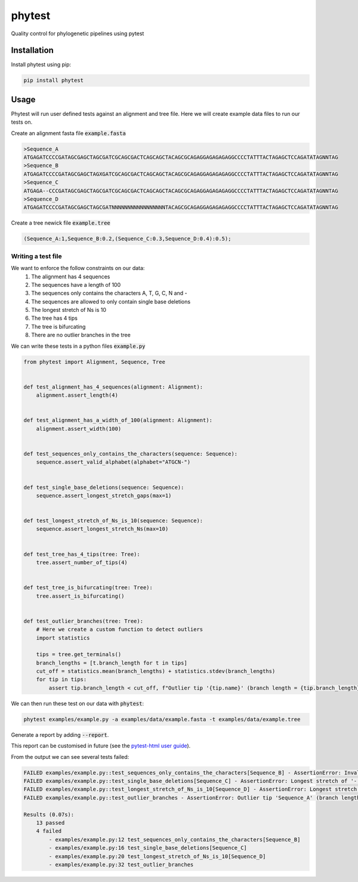 
==============
phytest
==============

.. start-badges

|pipeline badge| |coverage badge| |docs badge| |black badge| |pre-commit badge| |ice-virus-example badge|

.. |pipeline badge| image:: https://github.com/phytest-devs/phytest/workflows/pipeline/badge.svg
    :target: https://github.com/phytest-devs/phytest/actions

.. |docs badge| image:: https://github.com/phytest-devs/phytest/workflows/docs/badge.svg
    :target: https://phytest-devs.github.io/phytest/

.. |black badge| image:: https://img.shields.io/badge/code%20style-black-000000.svg
    :target: https://github.com/psf/black

.. |coverage badge| image:: https://img.shields.io/endpoint?url=https://gist.githubusercontent.com/smutch/e8160655e03d9015b1e93b97ed611f4f/raw/coverage-badge.json
    :target: https://phytest-devs.github.io/phytest/coverage/

.. |pre-commit badge| image:: https://results.pre-commit.ci/badge/github/phytest-devs/phytest/main.svg
    :target: https://results.pre-commit.ci/latest/github/phytest-devs/phytest/main

.. |ice-virus-example badge| image:: https://github.com/phytest-devs/phytest/workflows/ice-virus-example/badge.svg
    :target: https://github.com/phytest-devs/phytest/actions/workflows/ice_virus_example.yml

.. end-badges

.. image:: docs/images/logo.png
  :alt: Phytest logo

Quality control for phylogenetic pipelines using pytest

.. start-quickstart

Installation
============
Install phytest using pip:

.. code-block:: bash

    pip install phytest


Usage
============

Phytest will run user defined tests against an alignment and tree file. Here we will create example data files to run our tests on.

Create an alignment fasta file :code:`example.fasta`

.. code-block:: text

    >Sequence_A
    ATGAGATCCCCGATAGCGAGCTAGCGATCGCAGCGACTCAGCAGCTACAGCGCAGAGGAGAGAGAGGCCCCTATTTACTAGAGCTCCAGATATAGNNTAG
    >Sequence_B
    ATGAGATCCCCGATAGCGAGCTAGXGATCGCAGCGACTCAGCAGCTACAGCGCAGAGGAGAGAGAGGCCCCTATTTACTAGAGCTCCAGATATAGNNTAG
    >Sequence_C
    ATGAGA--CCCGATAGCGAGCTAGCGATCGCAGCGACTCAGCAGCTACAGCGCAGAGGAGAGAGAGGCCCCTATTTACTAGAGCTCCAGATATAGNNTAG
    >Sequence_D
    ATGAGATCCCCGATAGCGAGCTAGCGATNNNNNNNNNNNNNNNNNTACAGCGCAGAGGAGAGAGAGGCCCCTATTTACTAGAGCTCCAGATATAGNNTAG

Create a tree newick file :code:`example.tree`

.. code-block:: text

    (Sequence_A:1,Sequence_B:0.2,(Sequence_C:0.3,Sequence_D:0.4):0.5);

Writing a test file
########################

We want to enforce the follow constraints on our data:
    1. The alignment has 4 sequences
    2. The sequences have a length of 100
    3. The sequences only contains the characters A, T, G, C, N and -
    4. The sequences are allowed to only contain single base deletions
    5. The longest stretch of Ns is 10
    6. The tree has 4 tips
    7. The tree is bifurcating
    8. There are no outlier branches in the tree

We can write these tests in a python files :code:`example.py`

.. code-block:: python

    from phytest import Alignment, Sequence, Tree


    def test_alignment_has_4_sequences(alignment: Alignment):
        alignment.assert_length(4)


    def test_alignment_has_a_width_of_100(alignment: Alignment):
        alignment.assert_width(100)


    def test_sequences_only_contains_the_characters(sequence: Sequence):
        sequence.assert_valid_alphabet(alphabet="ATGCN-")


    def test_single_base_deletions(sequence: Sequence):
        sequence.assert_longest_stretch_gaps(max=1)


    def test_longest_stretch_of_Ns_is_10(sequence: Sequence):
        sequence.assert_longest_stretch_Ns(max=10)


    def test_tree_has_4_tips(tree: Tree):
        tree.assert_number_of_tips(4)


    def test_tree_is_bifurcating(tree: Tree):
        tree.assert_is_bifurcating()


    def test_outlier_branches(tree: Tree):
        # Here we create a custom function to detect outliers
        import statistics

        tips = tree.get_terminals()
        branch_lengths = [t.branch_length for t in tips]
        cut_off = statistics.mean(branch_lengths) + statistics.stdev(branch_lengths)
        for tip in tips:
            assert tip.branch_length < cut_off, f"Outlier tip '{tip.name}' (branch length = {tip.branch_length})!"



We can then run these test on our data with :code:`phytest`:

.. code-block:: bash

    phytest examples/example.py -a examples/data/example.fasta -t examples/data/example.tree

Generate a report by adding :code:`--report`.

.. image:: docs/images/report.png
  :alt: HTML Report

This report can be customised in future (see the `pytest-html user guide <https://pytest-html.readthedocs.io/en/latest/user_guide.html>`_).

From the output we can see several tests failed:

.. code-block::

    FAILED examples/example.py::test_sequences_only_contains_the_characters[Sequence_B] - AssertionError: Invalid pattern found in 'Sequence_B'!
    FAILED examples/example.py::test_single_base_deletions[Sequence_C] - AssertionError: Longest stretch of '-' in 'Sequence_C' > 1!
    FAILED examples/example.py::test_longest_stretch_of_Ns_is_10[Sequence_D] - AssertionError: Longest stretch of 'N' in 'Sequence_D' > 10!
    FAILED examples/example.py::test_outlier_branches - AssertionError: Outlier tip 'Sequence_A' (branch length = 1.0)!

    Results (0.07s):
        13 passed
        4 failed
            - examples/example.py:12 test_sequences_only_contains_the_characters[Sequence_B]
            - examples/example.py:16 test_single_base_deletions[Sequence_C]
            - examples/example.py:20 test_longest_stretch_of_Ns_is_10[Sequence_D]
            - examples/example.py:32 test_outlier_branches

.. end-quickstart
